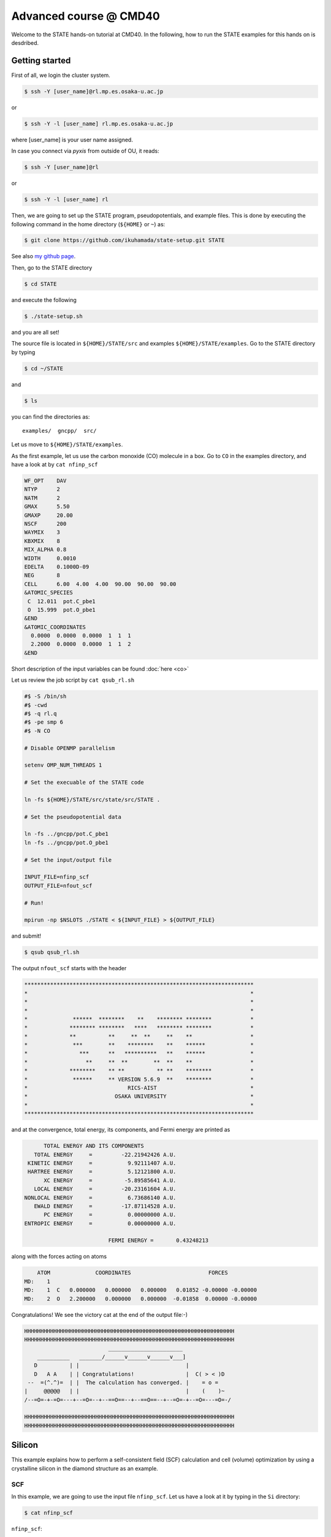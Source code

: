 .. _CMD40_Advanced:

=======================
Advanced course @ CMD40
=======================

Welcome to the STATE hands-on tutorial at CMD40. In the following, how to run the STATE examples for this hands on is desdribed.

Getting started
===============

First of all, we login the cluster system.

.. code:: bash

  $ ssh -Y [user_name]@rl.mp.es.osaka-u.ac.jp

or

.. code:: bash

  $ ssh -Y -l [user_name] rl.mp.es.osaka-u.ac.jp

where [user_name] is your user name assigned.

In case you connect via *pyxis* from outside of OU, it reads:

.. code:: bash

  $ ssh -Y [user_name]@rl

or 

.. code:: bash

  $ ssh -Y -l [user_name] rl


Then, we are going to set up the STATE program, pseudopotentials, and example files.
This is done by executing the following command in the home directory (``${HOME}`` or ``~``) as:

.. code:: bash

  $ git clone https://github.com/ikuhamada/state-setup.git STATE

See also `my github page <https://github.com/ikuhamada/state-setup>`_.

Then, go to the STATE directory 

.. code:: bash

  $ cd STATE

and execute the following

.. code:: bash

  $ ./state-setup.sh

and you are all set!

The source file is located in ``${HOME}/STATE/src`` and examples ``${HOME}/STATE/examples``.
Go to the STATE directory by typing

.. code:: bash

  $ cd ~/STATE

and 

.. code:: bash

  $ ls

you can find the directories as::

  examples/  gncpp/  src/

Let us move to ``${HOME}/STATE/examples``.

As the first example, let us use the carbon monoxide (CO) molecule in a box.
Go to ``CO`` in the examples directory, and  have a look at by ``cat nfinp_scf``

.. code:: bash

  WF_OPT    DAV
  NTYP      2
  NATM      2
  GMAX      5.50
  GMAXP     20.00
  NSCF      200
  WAYMIX    3
  KBXMIX    8
  MIX_ALPHA 0.8
  WIDTH     0.0010
  EDELTA    0.1000D-09
  NEG       8
  CELL      6.00  4.00  4.00  90.00  90.00  90.00
  &ATOMIC_SPECIES
   C  12.011  pot.C_pbe1
   O  15.999  pot.O_pbe1
  &END
  &ATOMIC_COORDINATES
    0.0000  0.0000  0.0000  1  1  1
    2.2000  0.0000  0.0000  1  1  2
  &END

Short description of the input variables can be found :doc:`here <co>`

Let us review the job script by ``cat qsub_rl.sh``

.. code:: bash

  #$ -S /bin/sh
  #$ -cwd
  #$ -q rl.q
  #$ -pe smp 6
  #$ -N CO
  
  # Disable OPENMP parallelism
  
  setenv OMP_NUM_THREADS 1
   
  # Set the execuable of the STATE code
  
  ln -fs ${HOME}/STATE/src/state/src/STATE .
  
  # Set the pseudopotential data
  
  ln -fs ../gncpp/pot.C_pbe1
  ln -fs ../gncpp/pot.O_pbe1

  # Set the input/output file
  
  INPUT_FILE=nfinp_scf
  OUTPUT_FILE=nfout_scf
   
  # Run!

  mpirun -np $NSLOTS ./STATE < ${INPUT_FILE} > ${OUTPUT_FILE}

and submit!

.. code:: bash

  $ qsub qsub_rl.sh

The output ``nfout_scf`` starts with the header

.. code:: bash

   ***********************************************************************
   *                                                                     *
   *                                                                     *
   *                                                                     *
   *              ******  ********    **    ******** ********            *
   *             ******** ********   ****   ******** ********            *
   *             **          **     **  **     **    **                  *
   *              ***        **    ********    **    ******              *
   *                ***      **   **********   **    ******              *
   *                  **     **  **        **  **    **                  *
   *             ********    ** **          ** **    ********            *
   *              ******     ** VERSION 5.6.9  **    ********            *
   *                               RICS-AIST                             *
   *                           OSAKA UNIVERSITY                          *
   *                                                                     *
   ***********************************************************************

and at the convergence, total energy, its components, and Fermi energy are printed as

.. code:: bash

                       TOTAL ENERGY AND ITS COMPONENTS 
                    TOTAL ENERGY     =         -22.21942426 A.U.
                  KINETIC ENERGY     =           9.92111407 A.U.
                  HARTREE ENERGY     =           5.12121800 A.U.
                       XC ENERGY     =          -5.89585641 A.U.
                    LOCAL ENERGY     =         -20.23161604 A.U.
                 NONLOCAL ENERGY     =           6.73686140 A.U.
                    EWALD ENERGY     =         -17.87114528 A.U.
                       PC ENERGY     =           0.00000000 A.U.
                 ENTROPIC ENERGY     =           0.00000000 A.U.
  
                                           FERMI ENERGY =       0.43248213
  
along with the forces acting on atoms

.. code:: bash

      ATOM              COORDINATES                        FORCES
  MD:    1
  MD:    1  C   0.000000   0.000000   0.000000   0.01852 -0.00000 -0.00000
  MD:    2  O   2.200000   0.000000   0.000000  -0.01858  0.00000 -0.00000

Congratulations! We see the victory cat at the end of the output file:-)

.. code:: bash

   HHHHHHHHHHHHHHHHHHHHHHHHHHHHHHHHHHHHHHHHHHHHHHHHHHHHHHHHHHHHHHHHH
   HHHHHHHHHHHHHHHHHHHHHHHHHHHHHHHHHHHHHHHHHHHHHHHHHHHHHHHHHHHHHHHHH
                             _______________________
       __________   _______/______v______v______v___]
      D          | |                                 |
      D   A A    | | Congratulations!                |  C( > < )D
    --  =(^.^)=  | |  The calculation has converged. |    = o =
   |     @@@@@   | |                                 |    (    )~
   /--=O=-+-=O=---+--=O=--+--==O==--+--==O==--+--=O=-+--=O=---=O=-/
    
   HHHHHHHHHHHHHHHHHHHHHHHHHHHHHHHHHHHHHHHHHHHHHHHHHHHHHHHHHHHHHHHHH
   HHHHHHHHHHHHHHHHHHHHHHHHHHHHHHHHHHHHHHHHHHHHHHHHHHHHHHHHHHHHHHHHH


Silicon
=======
This example explains how to perform a self-consistent field (SCF) calculation and cell (volume) optimization by using a crystalline silicon in the diamond structure as an example.

SCF
---
In this example, we are going to use the input file ``nfinp_scf``.
Let us have a look at it by typing in the ``Si`` directory:

.. code:: bash

 $ cat nfinp_scf

``nfinp_scf``::

  #
  # Crystalline silicon in the diamond structure
  #
  WF_OPT    DAV
  NTYP      1
  NATM      2
  TYPE      2
  NSPG      227
  GMAX      4.00
  GMAXP     8.00
  KPOINT_MESH    8   8   8
  KPOINT_SHIFT   OFF OFF OFF
  WIDTH     0.0002
  EDELTA    0.5000D-09
  NEG    8
  CELL   10.30  10.30  10.30  90.00  90.00  90.00
  &ATOMIC_SPECIES
   Si 28.0900 pot.Si_pbe1
  &END
  &ATOMIC_COORDINATES CRYSTAL
        0.000000000000      0.000000000000      0.000000000000    1    1    1
        0.250000000000      0.250000000000      0.250000000000    1    1    1
  &END

By default wave function optimization (single-point calculation) is performed (``WF_OPT``) with the Davidson algorithm (``DAV``), and structural optimization is not performed (Short description of the input variables can be found :doc:`here <si2>`).

Let us review the job script ``qsub_rl.sh``::

  #$ -S /bin/sh
  #$ -cwd
  #$ -q rl.q
  #$ -pe smp 6
  #$ -N Si
  
  #disable OPENMP parallelism
  setenv OMP_NUM_THREADS 1
  
  # execuable of the STATE code
  ln -fs ${HOME}/STATE/src/state/src/STATE .
  
  # pseudopotential data
  ln -fs ../gncpp/pot.Si_pbe1
   
  # launch STATE
  mpirun -np $NSLOTS ./STATE < nfinp_scf > nfout_scf

By using the above input file and job script, we submit the job as:

.. code:: bash

  $ qsub qsub_rl.sh

Status of your job can be monitored by using ``qstat`` as:

.. code:: bash

  $ qstat

After the calculation is done, check the output file ``nfout_scf`` and make sure that lattice vectors and atomic positions are correct.
The primitive lattice vectors are given as::

   PRIM. LAT. VECTOR(BOHR) :        0.000000       5.150000       5.150000
   PRIM. LAT. VECTOR(BOHR) :        5.150000       0.000000       5.150000
   PRIM. LAT. VECTOR(BOHR) :        5.150000       5.150000       0.000000

and atomic positions::

   ********************************* ATOMS *******************************
     ATOM    X(BOHR)    Y(BOHR)    Z(BOHR)     TAUX    TAUY    TAUZ IW  IR
     1  1    0.00000    0.00000    0.00000   0.0000  0.0000  0.0000  1   0
     2  1    2.57500    2.57500    2.57500   0.2500  0.2500  0.2500  1   0
   ***********************************************************************

The exchange-correlation functional used is printed as::

   EXCHANGE CORRELATION FUNCTIONALS : ggapbe

and make sure that this is what you want to use.

The convergence of the total energy can be monitored from the output. It looks like::

  ***********************************************************************
  *                                                                     *
  *                              START SCF                              *
  *                                                                     *
  ***********************************************************************

   NSCF NADR            ETOTAL          EDEL          CDEL CONV      TCPU
      1    0       -6.05513096   0.60551E+01   0.32033E-02    0      0.40
      2    1       -7.84013758   0.17850E+01   0.50625E-02    0      0.08
      3    2       -7.87244596   0.32308E-01   0.45624E-02    1      0.08
      4    3       -7.87086756   0.15784E-02   0.76306E-02    1      0.08
      5    4       -7.87352176   0.26542E-02   0.13466E-02    1      0.08
      6    5       -7.87351941   0.23528E-05   0.56367E-03    2      0.08
      7    6       -7.87353730   0.17887E-04   0.40389E-03    2      0.08
      8    7       -7.87355183   0.14538E-04   0.21148E-03    2      0.08
      9    8       -7.87355489   0.30598E-05   0.15435E-03    2      0.08
     10    9       -7.87355832   0.34247E-05   0.95948E-05    3      0.08
     11   10       -7.87355833   0.93097E-08   0.45654E-05    3      0.08
     12   11       -7.87355833   0.29345E-08   0.19696E-05    3      0.08
     13   12       -7.87355833   0.57462E-09   0.17709E-06    4      0.08
     14   13       -7.87355833   0.11322E-10   0.10973E-06    5      0.08
     15   14       -7.87355833   0.90061E-12   0.54074E-07    6      0.08


At the convergence, the total energy and its componets are printed as::

                       TOTAL ENERGY AND ITS COMPONENTS 
                    TOTAL ENERGY     =          -7.87355833 A.U.
                  KINETIC ENERGY     =           3.01922477 A.U.
                  HARTREE ENERGY     =           0.55014239 A.U.
                       XC ENERGY     =          -2.40098667 A.U.
                    LOCAL ENERGY     =          -0.84295028 A.U.
                 NONLOCAL ENERGY     =           0.16885308 A.U.
                    EWALD ENERGY     =          -8.36784162 A.U.
                       PC ENERGY     =           0.00000000 A.U.
                 ENTROPIC ENERGY     =           0.00000000 A.U.

NOTE this message is NOT printed when the convergence is not achieved.

In addition, total density of states (DOS) is printed to ``dos.data``, which can be plotted with, for instantce, ``gnuplot`` as

.. code:: bash

  $ gnuplot

.. code :: bash

  $ gnuplot> set xrange [-12.5:7.5]
  $ gnuplot> set yrange [0:2.0]
  $ gnuplot> set xlabel 'Energy (eV)'
  $ gnuplot> set ylabel 'DOS (arb. unit)'
  $ gnuplot> plot 'dos.data' w l

The resulting DOS looks as follows:

.. image:: ../../../img/dos_si_raw.png
   :scale: 80%
   :align: center


Cell optimization
-----------------
In the current version of STATE, the stress tensor is not (yet!) calculated, and the cell optimization should be performed manually.
Let us change the lattice constant from 10.10 Bohr to 10.50 Bohr by 0.05 Bohr by changing the input variable ``CELL``

.. code:: bash

  CELL   10.10  10.10  10.10  90.00  90.00  90.00

.. code:: bash

  CELL   10.15  10.15  10.15  90.00  90.00  90.00

...

.. code:: bash

  CELL   10.50  10.50  10.50  90.00  90.00  90.00

For each lattice constant we prepare an input file as ``nfinp_scf_10.10``, ``nfinp_scf_10.15``, ... ``nfinp_scf_10.50`` and submit jobs by changing the input and output files in the job script.

.. code:: bash

  $ qsub qsub_rl.sh

To collect the volume-energy (E-V) data, here we use ``state2ev.sh`` script in ``state-5.6.6/util/`` as

.. code:: bash

  $ state2ev.sh nfout_scf_* > etot.dat

This can be visualized by using, for example, ``gnuplot`` as

.. code:: bash

  $ gnuplot

.. code:: bash

  $ gnuplot> plot 'etot.dat' pt 7

The output looks like

.. image:: ../../../img/etot_si_raw.png
   :scale: 80%
   :align: center

Furthermore, by using the ``eosfit`` in the ``util`` directory, the equilibrium volume is obitained:

.. image:: ../../../img/etot_si_fit.png
   :scale: 80%
   :align: center

The equilibrium volume (v0), energy (e0), bulk modulus (b0), and derivative of bulk modulus (b0') can be found in ``eosfit.param``.
The resulting equilibrium lattice constant is 10.3455 Bohr.
Compare with that reported in the literature.


Aluminum
========
In this example, how to deal with a metallic system with the smearing method is briefly described by using the crystalline aluminium in the face centered cubic (fcc) structure.

SCF
---
In the ``Al`` directory, we use the following input file for the SCF calculation.

``nfinp_scf``::

  #
  # Crystalline aluminum in the face centered cubic structure
  #
  WF_OPT  DAV
  NTYP    1
  NATM    1
  TYPE    2
  NSPG    221
  GMAX    4.00
  GMAXP   8.00
  KPOINT_MESH   12  12  12
  KPOINT_SHIFT  OFF OFF OFF
  SMEARING MP
  WIDTH   0.0020
  EDELTA  0.5000D-09
  NEG     6
  CELL    7.50000000   7.50000000   7.50000000  90.00000000  90.00000000  90.00000000
  &ATOMIC_SPECIES
  Al 26.9815386 pot.Al_pbe1
  &END
  &ATOMIC_COORDINATES CRYSTAL
        0.000000000000      0.000000000000      0.000000000000    1    0    1
  &END

Here we set the smearing function of Methefessel and Paxton (MP) as

.. code:: bash

  SMEARING MP

and smearing width

.. code:: bash

  WIDTH  0.0020

We can also use negative ``WIDTH`` without specifying ``SMEARING`` to enable the smearing function.
In this case the MP smearing function is automatically set.
See the manual for the available smearing functions.

Submit the STATE job as

.. code:: bash

  $ qsub_rl.sh

Total energy of the metallic system is sensitive to the smearing function and width, and the number of k-points, and they should be determined very carefully before the production run.
Detail is discussed in the tutorial (to be completed).


Nickel
======

This example shows how to perform a calculation of a spin-polarized system using the ferromagnetic Ni in the fcc structure.

The directory is ``Ni``.

SCF
---

* Input file (``nfinp_scf``)

.. code:: bash

  #
  # Ferromagnetic Ni in the fcc structure
  #
  WF_OPT DAV
  NTYP   1
  NATM   1
  TYPE   2
  NSPG   221
  GMAX    5.00
  GMAXP  15.00
  KPOINT_MESH   12  12  12
  KPOINT_SHIFT  OFF OFF OFF
  MIX_ALPHA 0.3
  SMEARING MP
  WIDTH  0.0020
  EDELTA 0.5000D-09
  NSPIN  2
  NBZTYP 102
  NEG    10
  CELL   6.70  6.70  6.70  90.00  90.00  90.00
  &ATOMIC_SPECIES
   Ni 58.6900 pot.Ni_pbe4
  &END
  &INITIAL_ZETA
   0.20 
  &END
  &ATOMIC_COORDINATES CRYSTAL
        0.000000000000      0.000000000000      0.000000000000    1    1    1
  &END

To allow the spin polarized calculation, one has to set

.. code:: bash

  NSPIN 2

along with the initial magnetization as

.. code:: bash

  &INITIAL_ZETA
   0.20
  &END

for each atomic species.

Submitting a job::

  $ qsub qsub_rl.sh


As above, ``dos.data`` is automatically generated. In the case of spin polarized system, the first column of ``dos.data`` contains energy, second and third columns contain DOS for spin up and down respectively.
This can be plotted by using gnuplot as follows:

.. code:: bash

  $ gnuplot

.. code:: bash

  $ gnuplot> set xrange [-10:5]
  $ gnuplot> set yrange [0:4]
  $ gnuplot> set xlabel 'E-E_F (eV)'
  $ gnuplot> set ylabel 'DOS (state/eV)'
  $ gnuplot> plot 'dos.data_smearing' using ($1):($2) w l title 'Spin-up','dos.data_smearing' using ($1):($3) w l title 'Spin-down'


The spin-polarized DOS looks like:

.. image:: ../../../img/dos_ni_raw_1.png
   :scale: 80%
   :align: center

Or by using the following:

.. code:: bash

  $ gnuplot> set xrange [-10:5]
  $ gnuplot> set yrange [-4:4]
  $ gnuplot> set yzeroaxis
  $ gnuplot> set xlabel 'E-E_F (eV)'
  $ gnuplot> set ylabel 'DOS (state/eV)'
  $ gnuplot> plot 'dos.data_smearing' using ($1):($2) w l title 'Spin-up','dos.data_smearing' using ($1):(-$3) w l title 'Spin-down'

One may obtain the spin-polarized DOS like:

.. image:: ../../../img/dos_ni_raw_2.png
   :scale: 80%
   :align: center


Ethylene
========

This example explains how to perform the geometry optimization.

* Directory ``C2H4``

* Input file ``nfinp_gdiis``

.. code:: bash

  #
  # Ethylene molecule in a box: geometry optimization with the GDIIS method
  #
  WF_OPT  DAV
  GEO_OPT GDIIS
  NTYP   2
  NATM   6
  TYPE   0
  GMAX    5.00
  GMAXP  15.00
  MIX_ALPHA 0.8
  WIDTH   0.0010
  EDELTA  0.1000D-08
  NEG     10
  FMAX    0.5000D-03
  CELL   12.00  12.00  12.00  90.00  90.00  90.00
  &ATOMIC_SPECIES
   C  12.0107  pot.C_pbe3
   H   1.0079  pot.H_lda3
  &END
  &ATOMIC_COORDINATES CARTESIAN
        1.262722983300      0.000000000000      0.000000000000    1    1    1
        2.348328846800      1.753458668500      0.000000000000    1    1    2
        2.348328846800     -1.753458668500      0.000000000000    1    1    2
       -1.262722983300      0.000000000000      0.000000000000    1    1    1
       -2.348328846800      1.753458668500      0.000000000000    1    1    2
       -2.348328846800     -1.753458668500      0.000000000000    1    1    2
  &END
 
The keyword ``GEO_OPT`` is used to activate the geometry optimization.
In this example, GDIIS algorithm is employed as::

  GEO_OPT GDIIS

The force threshold for the geometry optimization is set by the keyword ``FMAX`` as::

  FMAX    0.5000D-03

Geometry optimization
---------------------

.. code:: bash

  $ qsub qsub_gdiis_rl.sh

The convergence of the forces can be monitored by:

.. code:: bash

  $ grep -A1 f_max nfout_gdiis

The result looks like::

     NIT     TotalEnergy     f_max     f_rms      edel      vdel      fdel
       1    -13.90231646  0.001396  0.001303  0.13D-08  0.59D-07  0.13D-08
  --
     NIT     TotalEnergy     f_max     f_rms      edel      vdel      fdel
       2    -13.90232125  0.001296  0.001109  0.45D-09  0.47D-07  0.45D-09
  --
     NIT     TotalEnergy     f_max     f_rms      edel      vdel      fdel
       3    -13.90233075  0.000965  0.000788  0.27D-09  0.13D-06  0.27D-09
  --
     NIT     TotalEnergy     f_max     f_rms      edel      vdel      fdel
       4    -13.90234041  0.000562  0.000459  0.17D-08  0.25D-06  0.17D-08
  --
     NIT     TotalEnergy     f_max     f_rms      edel      vdel      fdel
       5    -13.90234848  0.000329  0.000271  0.11D-09  0.91D-07  0.11D-09


The latest geometry is stored in the ``GEOMETRY`` file, and in the case of GDIIS, past geometries are stored in ``gdiis.data``.
It is suggested that ``gdiis.data`` be deleted or renamed when the number of optimization steps is close to the number of degrees of freedom.

Vibrational analyis
-------------------

Having obtained the optimized geometry, let us perform the vibrational (normal) mode analysis.
This can be done in the following steps.

Frist, we need to create an input file with the optimized geometry.
This can be done by using a utility ``geom2nfinp`` as

.. code:: bash

  $ geom2nfinp -i nfinp_gdiis -g GEOMETRY -o nfinp_relaxed

where input parameters from ``nfinp_gdiis`` and atomic positions from ``GEOMETRY`` are used to create a new input file ``nfinp_relaxed``. 
``geom2nfinp`` can also be used to generate an XYZ/XSF file from the optimized geometry.
Type ``geom2nfinp -h`` for the usage of the command.

Then we copy ``nfinp_relaxed`` to ``nfinp_vib`` which looks like::

  #
  # Ethylene molecule in a box: geometry optimization with the GDIIS method
  #
  TASK   VIB
  WF_OPT DAV
  NTYP   2
  NATM   6
  TYPE   0
  GMAX    5.00
  GMAXP  15.00
  MIX_ALPHA 0.8
  WIDTH   0.0010
  EDELTA  0.1000D-08
  NEG     10
  FMAX    0.5000D-03
  CELL   12.00  12.00  12.00  90.00  90.00  90.00
  &ATOMIC_SPECIES
   C  12.0107  pot.C_pbe3
   H   1.0079  pot.H_lda3
  &END
  &ATOMIC_COORDINATES CARTESIAN
        1.260767348060     -0.000000889176      0.000000061206    1    1    1
        2.337934105040      1.755199776368      0.000000035554    1    1    2
        2.337933682371     -1.755198581491      0.000000037135    1    1    2
       -1.260766004354     -0.000000071340      0.000000050715    1    1    1
       -2.337933757669      1.755199342527      0.000000064907    1    1    2
       -2.337933482763     -1.755199042963      0.000000067944    1    1    2
  &END

We can see the new keyword ``TASK VIB``, which enables one to perform the vibrational analysis.

.. note::

  Make sure the atomic masses in the input file are those you want to use as
  in some cases we use artificially large/small atomic masses for efficient structural optimization.

In addition to the input file, we need prepare ``nfvibrate.data`` as::

      1  0.10D+01   1
       1   0.0100000000   0.0000000000   0.0000000000
      1 -0.10D+01   1
       1   0.0100000000   0.0000000000   0.0000000000
      1  0.10D+01   2
       1   0.0000000000   0.0100000000   0.0000000000
      1 -0.10D+01   2
       1   0.0000000000   0.0100000000   0.0000000000
      1  0.10D+01   3
       1   0.0000000000   0.0000000000   0.0100000000
      1 -0.10D+01   3
       1   0.0000000000   0.0000000000   0.0100000000
      ...
      1  0.10D+01  16
       6   0.0100000000   0.0000000000   0.0000000000
      1 -0.10D+01  16
       6   0.0100000000   0.0000000000   0.0000000000
      1  0.10D+01  17
       6   0.0000000000   0.0100000000   0.0000000000
      1 -0.10D+01  17
       6   0.0000000000   0.0100000000   0.0000000000
      1  0.10D+01  18
       6   0.0000000000   0.0000000000   0.0100000000
      1 -0.10D+01  18
       6   0.0000000000   0.0000000000   0.0100000000

In the present example, the file contains 2 x 2 x 6 x 3 = 72 lines, which define the atomic displacement in the cartesian coordinate.
This is 36 set of displacement composed of 2 lines (in this case).
Here I use first two lines as an example:

First line

.. code:: bash

      1  0.10D+01   1

* First column : number of displacement(s)

* Second column : factor for the displacement

* Thrid column : dummy

Second line

.. code:: bash

       1   0.0100000000   0.0000000000   0.0000000000


* First column in the second line: the index for the atom displaced

* Second-Fourth column in the second line: atomic displacement in the cartesian coordinate.

Actual atomic displacements are atomic displacement (2-4th column in the second line multiplied by the factor).

Submit the job

.. code:: bash

  $ qsub qsub_vib_rl.sh

and we get ``nfforce.data`` in addition to the standard output files, which contains displaced atomic positions and forces acting on atoms, which can be used to calculate the vibrational frequencies.

Then to calculate the dynamical matrix and vibrational frequencies, we use the ``gif`` program as follows:

.. code:: bash

  $ gif -f nfforce.data

and we can see the vibrational frequncies printed in the standard output as:

.. code:: bash

               =========             
                SUMMARY              
               =========             
  
   MODE  WR       : NU(meV)  NU(cm-1)
      1 -0.42D-03 :   12.97    104.63
      2 -0.19D-03 :    8.76     70.63
      3 -0.61D-04 :    4.97     40.06
      4 -0.18D-04 :    2.67     21.50
      5  0.30D-04 :    3.46     27.93
      6  0.28D-03 :   10.71     86.35
      7  0.25D-01 :  100.48    810.43
      8  0.32D-01 :  114.17    920.88
      9  0.34D-01 :  116.25    937.60
     10  0.41D-01 :  128.26   1034.48
     11  0.55D-01 :  148.39   1196.82
     12  0.68D-01 :  165.42   1334.18
     13  0.76D-01 :  175.51   1415.54
     14  0.10D+00 :  201.49   1625.12
     15  0.36D+00 :  379.55   3061.29
     16  0.36D+00 :  381.80   3079.41
     17  0.37D+00 :  388.22   3131.17
     18  0.38D+00 :  393.55   3174.18

The first column, the number of mode, the second column, square of the vibrational frequency in Hartree, and third and fourth columns are vibrational frequencies in meV and wavenumber (cm^-1), respectively.

.. warning::
	New data are always appended to the exsiting ``nfforce.data``. Rename it when (a set of) calculations are finished.

Finally, we visualize the vibrational mode by using the ``gif2xsf`` utility.
To use ``gif2xsf`` we prepare an XSF, which can be created by using the ``chkinpf`` utility as:

.. code:: bash

  $ chkinpf --atom nfinp_vib

By this we are able to create an XSF file for molecule (not periodic boundary condition).
Then type

.. code:: bash

  $ gif2xsf -s

Use C2H4.xsf for the XSF file, vib.data for VIB file, and vib for prefix, and we get vib_*.xsf, which can be visualized by using XCrySden or VESTA.

Finite temperature molecular dynamics
-------------------------------------
In this example, we are going to perform a finite temperature molecular dynamics simulation.

* Input file ``nfinp_nhc``

.. code:: bash

  #
  # Ethylene molecule in a box: geometry optimization with the GDIIS method
  #
  WF_OPT  DAV
  ION_DYN FTMD
  NTYP   2
  NATM   6
  TYPE   0
  GMAX    5.00
  GMAXP  15.00
  MIX_ALPHA 0.8
  WIDTH   0.0010
  EDELTA  0.1000D-08
  NEG     10
  TEMP_CONTROL NHC
  TEMPW   300.0D0
  WNOSEP  500.0D0
  NHC     8
  NOSY    15
  NDRT    1
  CELL   12.00  12.00  12.00  90.00  90.00  90.00
  &ATOMIC_SPECIES
   C  12.0107  pot.C_pbe3
   H   1.0079  pot.H_lda3
  &END
  &ATOMIC_COORDINATES CARTESIAN
        1.262722983300      0.000000000000      0.000000000000    1 1001    1
        2.348328846800      1.753458668500      0.000000000000    1 1001    2
        2.348328846800     -1.753458668500      0.000000000000    1 1001    2
       -1.262722983300      0.000000000000      0.000000000000    1 1001    1
       -2.348328846800      1.753458668500      0.000000000000    1 1001    2
       -2.348328846800     -1.753458668500      0.000000000000    1 1001    2
  &END

To perform a molecular dynamics simulation, we set ``ION_DYN`` `` FTMD`` and how to control the temperature is given as::

  TEMP_CONTROL NHC
  TEMPW   300.0D0
  WNOSEP  500.0D0
  NHC     8
  NOSY    15
  NDRT    1

Submit the job

.. code:: bash

  $ qsub qsub_nhc_rl.sh

In this example, we perform 200 MD steps (default value).
When the calculation is terminated, we get ``TRAJECTORY`` containing the trajectory and ``ENERGIES`` containing information on temperature and energies.

To visualize the trajectroy, first we need ``GEOMETRY.xyz``, which can be generated by

.. code:: bash

  $ chkinpf --xyz nfinp_nhc -o GEOMETRY.xyz

Then use ``traj2xyz.pl`` in the current example directry as

.. code:: bash

  $ ./traj2xyz.pl > traj.xyz

to save the trajectory in the XYZ format.

Use XCrySDen, VMD, or other your favorite visualization software to visualize it (VESTA cannot be used for movies).

Cl on Al(100)
=============

This example explains how to model the surface with an adsobate by using an Al(100) surface with a Cl atom.
We also discuss how the periodic boundary condition (PBC) affects the potential (and thus the energy and forces)
and how to address the issue by using the effective screening medium (ESM) method.

Geometry optimization with PBC
------------------------------

Go to ``ClonAl100`` and use the following input file (``nfinp_gdiis_pbc``)::

  #
  # Cl on Al(100)
  #
  WF_OPT  DAV
  GEO_OPT GDIIS
  NTYP    2
  NATM    7
  NSPG    1
  GMAX    4.00
  GMAXP  10.00
  KPOINT_MESH    4   4   1
  KPOINT_SHIFT   ON  ON  OFF
  SMEARING  MP
  WIDTH     0.0020
  NEG       16
  MIX       BROYDEN2
  MIX_ALPHA 0.80
  EDELTA   1.000D-09
  DTIO     600.00
  FMAX     1.000D-03
  &ATOMIC_SPECIES
   Al  26.9815 pot.Al_pbe1
   Cl  35.4527 pot.Cl_pbe1
  &END
  &CELL
        7.653400000000      0.000000000000      0.000000000000
        0.000000000000      7.653000000000      0.000000000000
        0.000000000000      0.000000000000     30.613600000000
  &END
  &ATOMIC_COORDINATES CARTESIAN
        0.000000000000      0.000000000000      3.700000000000    1    1    2
        0.000000000000      3.826700000000      0.000000000000    1    1    1
        3.826700000000      0.000000000000      0.000000000000    1    1    1
        0.000000000000      0.000000000000     -3.826700000000    1    0    1
        3.826700000000      3.826700000000     -3.826700000000    1    0    1
        0.000000000000      3.826700000000     -7.653400000000    1    0    1
        3.826700000000      0.000000000000     -7.653400000000    1    0    1
  &END

We see that how to define the lattice vectors differs from the previous examples.

Subit the STATE job by executing:

.. code:: bash

  $ qsub qsub_rl.sh

and we get ``GEOMETRY`` and ``gdiis.data`` in addition to the standard output files.

Geometry optimization with the ESM method
-----------------------------------------

We then use ``nfinp_gdiis_esm`` for the structural optimization with the effective screening medium method, which looks like::

  #
  # Cl on Al(100)
  #
  WF_OPT  DAV
  GEO_OPT GDIIS
  NTYP    2
  NATM    7
  NSPG    1
  GMAX    4.00
  GMAXP  10.00
  KPOINT_MESH    4   4   1
  KPOINT_SHIFT   ON  ON  OFF
  SMEARING  MP
  WIDTH     0.0020
  NEG       16
  MIX       BROYDEN2
  MIX_ALPHA 0.80
  EDELTA   1.000D-09
  DTIO     600.00
  FMAX     1.000D-03
  &ESM
   BOUNDARY_CONDITION BARE
  &END
  &ATOMIC_SPECIES
   Al  26.9815 pot.Al_pbe1
   Cl  35.4527 pot.Cl_pbe1
  &END
  &CELL
        7.653400000000      0.000000000000      0.000000000000
        0.000000000000      7.653000000000      0.000000000000
        0.000000000000      0.000000000000     30.613600000000
  &END
  &ATOMIC_COORDINATES CARTESIAN
        0.000000000000      0.000000000000      3.700000000000    1    1    2
        0.000000000000      3.826700000000      0.000000000000    1    1    1
        3.826700000000      0.000000000000      0.000000000000    1    1    1
        0.000000000000      0.000000000000     -3.826700000000    1    0    1
        3.826700000000      3.826700000000     -3.826700000000    1    0    1
        0.000000000000      3.826700000000     -7.653400000000    1    0    1
        3.826700000000      0.000000000000     -7.653400000000    1    0    1
  &END

Diffence from the previous calculation is ::

  &ESM
   BOUNDARY_CONDITION BARE
  &END

This enables the ESM calculation. 
In this case open boundary condition in the surface normal direction is used.

Analysis of the effective and electrostatic potentials
------------------------------------------------------

Here we analyze the potentials from PBC and ESM calculations.
Use ``state2chgpro.sh`` utility to extract planar average of charge, effective (Kohn-Sham) and electrostatic potentials as:

.. code:: bash

  $ state2chgpro.sh nfout_gdiis_pbc > chgpro.dat_pbc

By plotting the first and third colums, and first and fourth colums, we get the following potential profile:

.. image:: ../../../img/potential_profile_pbc.png
   :scale: 80%
   :align: center

We can see that the electric field is applied to the slab because of the periodic boundary condition.

We also extract the planar average of chargen and potential from the ESM calculations as:

.. code:: bash

  $ state2chgpro.sh nfout_gdiis_esm > chgpro.dat_esm

and we get the following:

.. image:: ../../../img/potential_profile_esm.png
   :scale: 80%
   :align: center


We can see that the potentials are flat in the vacuum region. Mind that the slab is locased near the origin (z=0). The discontinuity is by the plotting reason (actually they are disconnected because we do not use the periodic boundary condition with the ESM method). 


Graphene
========

In this example (``GR``), how to optimize the cell parameter, how to calculate the band structure, and how to calculate density of states, are described.

* Sample input file ``nfinp_scf``

.. code:: bash

  WF_OPT    DAV
  NTYP      1
  NATM      2
  TYPE      0
  #NSPG     1017
  GMAX      5.00
  GMAXP    15.00
  KPOINT_MESH   12  12  1
  KPOINT_SHIFT  F   F   F
  NSCF      400
  WAY_MIX   3
  MIX_ALPHA 0.4
  SMEARING  MP
  WIDTH     0.0010
  EDELTA    0.1000D-11
  NEG       24
  CELL      4.6591  4.6591 18.89726878  90.00  90.00 120.00
  &ATOMIC_SPECIES
   C  12.0107 pot.C_pbe3
  &END
  &ATOMIC_COORDINATES CRYSTAL
        0.00000000000      0.00000000000      0.00000000000    1    1    1
        0.33333333333      0.66666666667      0.00000000000    1    1    1
  &END

Cell optimization
-----------------

Go to the subdirectory ``Opt/`` and as in the example of silicon, we manually change the in-plane lattice parameter (a and b) by 0.02 Bohr as

.. code:: bash

  CELL      4.54 4.54 18.89726878  90.00  90.00 120.00


.. code:: bash

  CELL      4.56 4.56 18.89726878  90.00  90.00 120.00

...

.. code:: bash

  CELL      4.74 4.74 18.89726878  90.00  90.00 120.00

For each lattice constant we prepare an input file as ``nfinp_scf_a4.54``, ``nfinp_scf_a4.56``, ... ``nfinp_scf_4.74`` and execute STATE (min. and max. values, as well as the interval are arbitrary) by

.. code:: bash

  $ qsub qsub_rl.sh

Alternatively one can use ``qsub_opt_rl.sh`` to automatically run a set of calculations.
 

We then plot the total energy as a function of lattice parameter (use getetot.sh in the same directory), and fit it to any function. In this example, let us use 6th order polynomial. The result looks like:

.. image:: ../../../img/etot_gr_raw.png
   :scale: 80%
   :align: center

The minimum (equilibrium) can be found at a=4.6591 (Bohr). Compare with the experimental value.

Band structure calculation
--------------------------

We then use the theoretically optimized lattice parameter to calculate the band structure of graphene.
Change directory to ``Band/`` and the files ``nfinp_scf`` and ``nfinp_band`` can be found.

To calculate the band structure, first we perform an SCF calculation to obtain a converged charge density (or potential) and perform a fixed charge (potential) non-SCF calculation for the high-symmetry k-points.

First perform the SCF calculation by using the following input file (``nfinp_scf``)::

  WF_OPT    DAV
  NTYP      1
  NATM      2
  TYPE      0
  #NSPG     1017
  GMAX      5.00
  GMAXP    15.00
  KPOINT_MESH   12  12  1
  KPOINT_SHIFT  F   F   F
  NSCF      400
  WAY_MIX   3
  MIX_ALPHA 0.4
  SMEARING  MP
  WIDTH     0.0010
  EDELTA    0.1000D-11
  NEG       24
  CELL      4.6591  4.6591 18.89726878  90.00  90.00 120.00
  &ATOMIC_SPECIES
   C  12.0107 pot.C_pbe3
  &END
  &ATOMIC_COORDINATES CRYSTAL
        0.00000000000      0.00000000000      0.00000000000    1    1    1
        0.33333333333      0.66666666667      0.00000000000    1    1    1
  &END

.. code:: bash

  $ qsub qsub_rl.sh

After converging the charge/potential, we perform the non-SCF band structure calculation by using the following input (``nfinp_band``)::

  TASK      BAND
  WF_OPT    DAV
  NTYP      1
  NATM      2
  TYPE      0
  #NSPG     1017
  GMAX      5.00
  GMAXP    15.00
  KPOINT_MESH   12  12  1
  KPOINT_SHIFT  F   F   F
  NSCF      400
  WAY_MIX   3
  MIX_WHAT  1
  KBXMIX    20
  MIX_ALPHA 0.4
  SMEARING  MP
  WIDTH     0.0010
  EDELTA    0.1000D-11
  NEG       24
  CELL      4.6591  4.6591 18.89726878  90.00  90.00 120.00
  &ATOMIC_SPECIES
   C  12.0107 pot.C_pbe3
  &END
  &ATOMIC_COORDINATES CRYSTAL
        0.00000000000      0.00000000000      0.00000000000    1    1    1
        0.33333333333      0.66666666667      0.00000000000    1    1    1
  &END
  &KPOINTS_BAND
   NKSEG 3
   KMESH 20 20 20
   KPOINTS 
   0.00000000  0.00000000  0.00000000
   0.66666667 -0.33333333  0.00000000
   0.50000000  0.00000000  0.00000000
   0.00000000  0.00000000  0.00000000
  &END

For the band structure calculation, we use the following keyword::

  TASK      BAND

To specify the high symmetry k-points, we add the following::

  &KPOINTS_BAND
   NKSEG 3
   KMESH 20 20 20
   KPOINTS 
   0.00000000  0.00000000  0.00000000
   0.66666667 -0.33333333  0.00000000
   0.50000000  0.00000000  0.00000000
   0.00000000  0.00000000  0.00000000
  &END

Here we define the number of k-point segments by the keyword ``NKSEG``::

   NKSEG 3

k-point mesh for each segment::

   KMESH 20 20 20

and NKSEG+1 k-points defining each segments::

   KPOINTS 
   0.00000000  0.00000000  0.00000000
   0.66666667 -0.33333333  0.00000000
   0.50000000  0.00000000  0.00000000
   0.00000000  0.00000000  0.00000000

Here the k-points are given in the unit of the reciprocal lattice vectors.
To give the k-points in the cartesian coordinate, use:: 

   KPOINTS CARTESIAN

Run the band structure calculation by replacing the input file with ``nfinp_band`` in ``qsub_rl.sh``

.. code:: bash

  $ qsub qsub_rl.sh

we obtain the file ``energy.data``, which containg the Kohn-Sham eigenvalues, along with the k-points.
However, we cannot plot the band structure directory from ``energy.data`` and should be processed properly.
To convert the ``energy.data`` file into a plottable XY data, we use the ``energy2band`` program.
Type

.. code:: bash

  $ energy2band

and you will be asked the numbers of bands considered, the number of bands to be plotted (can be the same as the previous one), the number of k-points considered (in this example, the eigenvalues at 61 k-points are calculated), and the energy origin (here, the Fermi level obtained in the SCF calculation will be used).
If the numbers are given properly, we obtain the file ``band.data``, which can be used to plot the band directory by using gnuplot or grace.

Here is how the band structure looks like:

.. image:: ../../../img/band_gr_raw.png
   :scale: 80%
   :align: center

Density of states
-----------------

Now let us calculate the density of states (DOS) and projected DOS (PDOS) onto the atomic orbital.

Change directory to ``DOS/`` and we can find the directory ``12x12/``, ``16x16/``, and ``24x24/``, which indicate the k-point mesh used the calculation.

Let us change directory to ``12x12`` and have a look at the input file::

  WF_OPT    DAV
  NTYP      1
  NATM      2
  TYPE      0
  #NSPG     1017
  GMAX      5.00
  GMAXP    15.00
  KPOINT_MESH   12  12  1
  KPOINT_SHIFT  F   F   F
  NSCF      400
  WAY_MIX   3
  MIX_WHAT  1
  KBXMIX    20
  MIX_ALPHA 0.4
  SMEARING  MP
  WIDTH     0.0010
  EDELTA    0.1000D-11
  NEG       24
  CELL      4.6591  4.6591 18.89726878  90.00  90.00 120.00
  &ATOMIC_SPECIES
   C  12.0107 pot.C_pbe3
  &END
  &ATOMIC_COORDINATES CRYSTAL
        0.00000000000      0.00000000000      0.00000000000    1    1    1
        0.33333333333      0.66666666667      0.00000000000    1    1    1
  &END
  &DOS
   EMIN -20.0
   EMAX  10.0
  &END

The total density of states is printed to ``dos.data``, and the default energy window is from -0.5  to + 0.3 Hartree (-13.6057 to 8.1634 eV relative to the Fermi level).
To change the energy windown, we use the ``&DOS...&END`` block as::

  &DOS
   EMIN -20.0
   EMAX  10.0
  &END

where minimum and maximum energies are given in eV.

By Running the SCF calculation in each directory, we can observe the convergence of the density of states:

.. image:: ../../../img/dos_gr_raw.png
   :scale: 80%
   :align: center

Finally, in the ``DOS/24x24`` directory, we calculate PDOS.
The PDOS can be calculated at the end of the SCF calculation, or as a postprocess.
To compute PDOS in the SCF calculation, we can use the following ``nfinp_scf+pdos``::

  WF_OPT    DAV
  NTYP      1
  NATM      2
  TYPE      0
  #NSPG     1017
  GMAX      5.00
  GMAXP    15.00
  KPOINT_MESH   24  24  1
  KPOINT_SHIFT  F   F   F
  NSCF      400
  WAY_MIX   3
  MIX_WHAT  1
  KBXMIX    20
  MIX_ALPHA 0.4
  SMEARING  MP
  WIDTH     0.0010
  EDELTA    0.1000D-11
  NEG       24
  CELL      4.6591  4.6591 18.89726878  90.00  90.00 120.00
  &ATOMIC_SPECIES
   C  12.0107 pot.C_pbe3
  &END
  &ATOMIC_COORDINATES CRYSTAL
        0.00000000000      0.00000000000      0.00000000000    1    1    1
        0.33333333333      0.66666666667      0.00000000000    1    1    1
  &END
  &PDOS
   NPDOSAO 1
   IPDOST  1
   EMIN    -20.00
   EMAX     10.00
   EWIDTH    0.10
   NPDOSE  3001
   RCUT    1.30
   RWIDTH  0.10 
  &END

where the block ``&PDOS...&END`` is added to set the parameters for the PDOS calculation::
  
  &PDOS
   NPDOSAO 1
   IPDOST  1
   EMIN    -20.00
   EMAX     10.00
   EWIDTH    0.10
   NPDOSE  3001
   RCUT    1.30
   RWIDTH  0.10 
  &END

For the post-processing PDOS calculation, the following file (``nfinp_pdos``) can be used ::

  TASK      PDOS
  WF_OPT    DAV
  NTYP      1
  NATM      2
  TYPE      0
  #NSPG     1017
  GMAX      5.00
  GMAXP    15.00
  KPOINT_MESH   24  24  1
  KPOINT_SHIFT  F   F   F
  NSCF      400
  WAY_MIX   3
  MIX_WHAT  1
  KBXMIX    20
  MIX_ALPHA 0.4
  SMEARING  MP
  WIDTH     0.0010
  EDELTA    0.1000D-11
  NEG       24
  CELL      4.6591  4.6591 18.89726878  90.00  90.00 120.00
  &ATOMIC_SPECIES
   C  12.0107 pot.C_pbe3
  &END
  &ATOMIC_COORDINATES CRYSTAL
        0.00000000000      0.00000000000      0.00000000000    1    1    1
        0.33333333333      0.66666666667      0.00000000000    1    1    1
  &END
  &PDOS
   NPDOSAO 1
   IPDOST  1
   EMIN    -20.00
   EMAX     10.00
   EWIDTH    0.10
   NPDOSE  3001
   RCUT    1.30
   RWIDTH  0.10 
  &END

where the keyword ``TASK`` is used to perfom the PDOS calculation::

  TASK      PDOS

In the ``&PDOS...&END`` block, number of atoms for which PDOSs are computed is defined by::

   NPDOSAO 1

and corresponding atomic indices::

   IPDOST  1

Number of ``IPDOST`` should equal to ``NPDOSAO``.
Minimum and maximum energies (in eV) and number of grid points for the energy are defined by::

   EMIN    -20.00
   EMAX     10.00
   NPDOSE  3001

and the smearing width (in eV) for the gaussian is defined by::

   EWIDTH    0.10

We cutoff the atomic orbitals at certain radius ``RCUT`` (in Bohr)::

   RCUT    1.30

and the truncated orbital is smoothened by using the Fermi-Dirac type function with the width of ``RWIDTH``::

   RWIDTH  0.10 

The number of ``RCUT`` and ``RWIDTH`` should corresponds to then number of atomic species (``NTYPE``).

The calculated PDOS for graphene can be visualized as:

.. image:: ../../../img/pdos_gr_raw.png
   :scale: 80%
   :align: center


Benzene
=======

This example explain how to plot the molecular orbitals by using the benzene (C6H6) molecule.
The directory is ``C6H6/``

SCF
---

Let us start with the SCF calculation by using the following input ``nfinp_scf``::

  WF_OPT DAV
  NTYP   2
  NATM   12
  TYPE   0
  GMAX    5.00
  GMAXP  15.00
  MIX_ALPHA 0.8
  WIDTH   0.0010
  EDELTA  0.1000D-08
  NEG     24
  CELL   15.00  15.00  15.00  90.00  90.00  90.00
  &ATOMIC_SPECIES
   C  12.0107  pot.C_pbe3
   H   1.0079  pot.H_lda3
  &END
  &ATOMIC_COORDINATES XYZ
  12
  benzene example from https://openbabel.org/wiki/XYZ_(format)
    C        0.00000        1.40272        0.00000
    H        0.00000        2.49029        0.00000
    C       -1.21479        0.70136        0.00000
    H       -2.15666        1.24515        0.00000
    C       -1.21479       -0.70136        0.00000
    H       -2.15666       -1.24515        0.00000
    C        0.00000       -1.40272        0.00000
    H        0.00000       -2.49029        0.00000
    C        1.21479       -0.70136        0.00000
    H        2.15666       -1.24515        0.00000
    C        1.21479        0.70136        0.00000
    H        2.15666        1.24515        0.00000
  &END
  
Here we show that the XYZ format can be used to give the atomic coordinates.

After the SCF is converged, wave functions in real space can be calculated by using ``nfinp_prtwfc``::

  TASK   PRTWFC
  WF_OPT DAV
  NTYP   2
  NATM   12
  TYPE   0
  GMAX    5.00
  GMAXP  15.00
  MIX_ALPHA 0.8
  WIDTH   0.0010
  EDELTA  0.1000D-08
  NEG     24
  CELL   15.00  15.00  15.00  90.00  90.00  90.00
  &ATOMIC_SPECIES
   C  12.0107  pot.C_pbe3
   H   1.0079  pot.H_lda3
  &END
  &ATOMIC_COORDINATES XYZ
  12
  benzene example from https://openbabel.org/wiki/XYZ_(format)
    C        0.00000        1.40272        0.00000
    H        0.00000        2.49029        0.00000
    C       -1.21479        0.70136        0.00000
    H       -2.15666        1.24515        0.00000
    C       -1.21479       -0.70136        0.00000
    H       -2.15666       -1.24515        0.00000
    C        0.00000       -1.40272        0.00000
    H        0.00000       -2.49029        0.00000
    C        1.21479       -0.70136        0.00000
    H        2.15666       -1.24515        0.00000
    C        1.21479        0.70136        0.00000
    H        2.15666        1.24515        0.00000
  &END
  &PLOT
   IKPT 1
   IBS  14  
   IBE  17
   FORMAT XSF
  &END

Wave function plot can be activated by setting::

  TASK   PRTWFC

and the k-points and range of bands of the wave functions to be plotted is given by the block::

  &PLOT
   IKPT 1
   IBS  14  
   IBE  17
   FORMAT XSF
  &END


where ``IKPT`` is the index of the k-points, ``IBS`` and ``IBE`` are the indices of initial and final bands, respectively, and ``FORMAT`` is to specify the format of the output wave functions.
In this example, following files may be created::

  nfwfn_kpt0001_band0014_re.xsf
  nfwfn_kpt0001_band0014_im.xsf
  nfwfn_kpt0001_band0015_re.xsf
  nfwfn_kpt0001_band0015_im.xsf
  nfwfn_kpt0001_band0016_re.xsf
  nfwfn_kpt0001_band0016_im.xsf
  nfwfn_kpt0001_band0017_re.xsf
  nfwfn_kpt0001_band0017_im.xsf

Real part (\*_re\*) and image part (\*_im\*) of the wave functions are generated separately.
These wave functions can be plotted by using XCrySDen, VESTA, VMD, or alike.
The real parts of the doubly degenerated highest occupied molecular orbitals (HOMOs) are visualized and shown below:

.. image:: ../../../img/homo_c6h6.png
   :scale: 100%
   :align: center


TiO2
====

This example explains hot to perform a calculation with the on-site Coulomb potential correction (DFT+U) by using rutile.

SCF
---

* Directory ``TiO2/``

* Input file for the DFT calculation ``nfinp_scf``

.. code:: bash

  WF_OPT DAV
  NTYP 2
  NATM 6
  TYPE 0
  NSPG 136
  GMAX    5.00
  GMAXP  15.00
  KPOINT_MESH    6  6  8
  KPOINT_SHIFT   T  T  T
  NSCF    200
  KBXMIX 10
  MIX_ALPHA 0.1
  WIDTH   0.0002
  EDELTA  0.1000D-09
  NEG    30
  CELL    8.68080000   8.68080000   5.58940000  90.00000000  90.00000000  90.00000000
  XCTYPE  ldapw91
  &ATOMIC_SPECIES
   Ti  47.947900 pot.Ti_pbe3
   O   15.994900 pot.O_pbe3
  &END
  &ATOMIC_COORDINATES CRYSTAL
        0.000000000000      0.000000000000      0.000000000000    1    0    1
        0.500000000000      0.500000000000      0.500000000000    1    0    1
        0.304829777700      0.304829777700      0.000000000000    1    1    2
        0.804829777700      0.195170222300      0.500000000000    1    1    2
       -0.304829777700     -0.304829777700      0.000000000000    1    1    2
       -0.804829777700     -0.195170222300      0.500000000000    1    1    2
  &END
  &HUBBARD
   NPROJ     2
   IPROJ     1    2
   HUBBARD_U 8.00 8.00
   RCUT      2.30 1.60
   RSMEAR    0.20 0.12 
   NLMU      5
   LMU       5    6    7    8    9
  &END

Note for this calculation, PW91 LDA (ldapw91) functional was used by setting::

  XCTYPE  ldapw91

For the on-site Coulomb potential (Hubbard U), the ``&HUBBARD...&END`` block is used::

  &HUBBARD
   NPROJ     2
   IPROJ     1    2
   HUBBARD_U 8.00 8.00
   RCUT      2.30 1.60
   RSMEAR    0.20 0.12 
   NLMU      5
   LMU       5    6    7    8    9
  &END

Number of projectors are set by::

   NPROJ     2

Indices for atoms on which the Hubbard U correction is applied::

   IPROJ     1    2

Effective Hubbard U is defined by::

   HUBBARD_U 8.00 8.00

Cutoff radii and smearing width for the localized orbitals are set by::

   RCUT      2.30 1.60
   RSMEAR    0.20 0.12 

Number of the m components (usually 5 for the d state) is set by::

   NLMU      5

and the indices for the m components are give by::

   LMU       5    6    7    8    9

Compare the result (for instance, density of states written to ``dos.data``)  wihtout the Hubbard U correction.

H\ :sub:`2`\+H
===============

This example shows how to run the nudged elastic band (NEB) calculation for a reaction path search.

To perform a NEB calculation, we need the following steps:

- Optimization of the initial state

- Optimization of the final state

- Preparation of the (initial) intermediate images

- NEB calculation (constrained optimization along the reaction pathway)

In the following, we consider the following reaction

.. math:: \mathrm{H}_2 + \mathrm{H} \rightarrow \mathrm{H} + \mathrm{H}_2

Optimization of the initial and final state
-------------------------------------------

To save time for this example, input files created using the optmized geometries for the initial ``Initial/nfinp_ini`` and final ``Initial/nfinp_fin`` are prepared.

Run single-point (SCF) calculations in ``Initial`` and ``Final`` directories and confirm that the forces acting on the atoms are small enough and these state can be metastable states.

Preparation of the intermediate images
--------------------------------------

To perform the NEB calculation, we need to prepare the intermediate images along the reaction path considered.

Supposing that we have :math:`p-1` images between the initial (:math:`r_i^\alpha`) and final (:math:`r_i^\beta`), :math:`\kappa` th intermediate image can be obtained by a linear interpolation as

.. math:: r^\kappa_i = r_i^{\alpha} + \kappa ( r_i^{\beta} - r_i^{\alpha} ) / p 

In the current implementation, each image is optimized using an input file (``nfinp.data``) and geometry file (``nudged_2``) in a subdirectory. In addition, initial (final) state geometries should be given in ``nudged_terminal_s`` (``nudged_terminal_e``) in the subdirectory next to the initial (final) image. Furthermore, we use image (replica) parallel NEB, i.e., the parallelization is done over the images, and the number of cores should be divisable by the number of images.

Preparation can be done using a utility ``prepneb``. In the ``NEB`` directory, execute

.. code:: bash

  $ prepneb -ndiv 6 -ini ../Initial/nfinp_ini  -fin ../Final/nfinp_fin

This creates 7 images (subdirectories ``01``, ``02``, ... ``07``) including initial and final geometries as::

  01:
  nfinp.data  nudged_2
  02:
  nfinp.data  nudged_2  nudged_terminal_s
  03:
  nfinp.data  nudged_2
  04:
  nfinp.data  nudged_2
  05:
  nfinp.data  nudged_2
  06:
  nfinp.data  nudged_2  nudged_terminal_e
  07:
  nfinp.data  nudged_2

In each ``nfinp.data``, we need to use declare::

  GEO_OPT NEB

for standard NEB, and for the climing-image NEB (CINEB)::

  GEO_OPT CINEB

Furthermore, ``replica.cmd`` is required to run the image-parallel NEB. For this example it looks::

  ASYNC
  02
  03
  04
  05
  05

The first line specify if the images are syncronized or not, and should ``ASYNC`` or ``NEB`` for the NEB calculation. The following lines specify the directories containing the intermediate images (excluding the initial and final images).

.. warning::
  If ``replica.cmd`` exists, normal STATE jobs cannot be executed. Make sure that there is ``replica.cmd`` *only* when replica-NEB is executed.

Running the NEB calculation
---------------------------

Finally, the NEB calculation can be executed, in the presence of ``replica.cmd`` as

.. code ::bash
  
  $ mpirun -np 6 STATE > neb.log

The standard output is not mandatroy, and actual output is written to ``nfout.data`` in each directory.

In contrast to the usual structural optmization, the calculation is not terminated automatically.
Instead, we mononitor the convergence of the force along and perpendicular to the reaction coordinate, and when the force perpendicular to the reaction coordinate is small, we judge the NEB calculation is converged. To do so, we grep the keyword ``ForceIN`` (``ForceOut``) in the output file for the force parpendicular (parallel) to the reaction coordinate. For example

.. code ::bash

  $ for d in 0[2-6]; do grep -A1 ForceIn $d/nfout.data | tail -2; done

and we obtain::

  NEB:     Dist1     Dist3  AbsForce   ForceIn  ForceOut    CosPhi    Switch
  NEB:   0.71047   0.73707   0.00064   0.00031  -0.00153   0.79410   0.10101

  NEB:     Dist1     Dist3  AbsForce   ForceIn  ForceOut    CosPhi    Switch
  NEB:   0.73677   0.77057   0.00074   0.00023  -0.00453   0.83762   0.06366

  NEB:     Dist1     Dist3  AbsForce   ForceIn  ForceOut    CosPhi    Switch
  NEB:   0.77053   0.77023   0.00011   0.00011   0.00021   0.24898   0.85468

  NEB:     Dist1     Dist3  AbsForce   ForceIn  ForceOut    CosPhi    Switch
  NEB:   0.77068   0.73493   0.00078   0.00023   0.00451   0.83650   0.06452

  NEB:     Dist1     Dist3  AbsForce   ForceIn  ForceOut    CosPhi    Switch
  NEB:   0.73547   0.70698   0.00070   0.00036   0.00152   0.79843   0.09695

and we can confirm the the forces parpendicular to the reaction coordinate are small.

Finally, by plotting the final energy (difference),  we obtain the following energy profile.

.. image:: ../../../img/deltae_h2+h.png
   :scale: 50%
   :align: center

